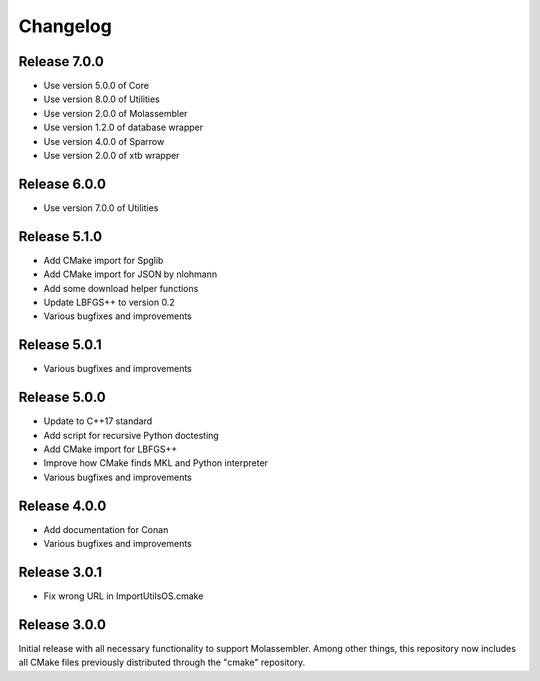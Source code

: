 Changelog
=========

Release 7.0.0
-------------

- Use version 5.0.0 of Core
- Use version 8.0.0 of Utilities
- Use version 2.0.0 of Molassembler
- Use version 1.2.0 of database wrapper
- Use version 4.0.0 of Sparrow
- Use version 2.0.0 of xtb wrapper

Release 6.0.0
-------------

- Use version 7.0.0 of Utilities

Release 5.1.0
-------------

- Add CMake import for Spglib
- Add CMake import for JSON by nlohmann
- Add some download helper functions
- Update LBFGS++ to version 0.2
- Various bugfixes and improvements

Release 5.0.1
-------------

- Various bugfixes and improvements

Release 5.0.0
-------------

- Update to C++17 standard
- Add script for recursive Python doctesting
- Add CMake import for LBFGS++
- Improve how CMake finds MKL and Python interpreter
- Various bugfixes and improvements

Release 4.0.0
-------------

- Add documentation for Conan
- Various bugfixes and improvements

Release 3.0.1
-------------

- Fix wrong URL in ImportUtilsOS.cmake

Release 3.0.0
-------------

Initial release with all necessary functionality to support Molassembler.
Among other things, this repository now includes all CMake files previously
distributed through the "cmake" repository.
